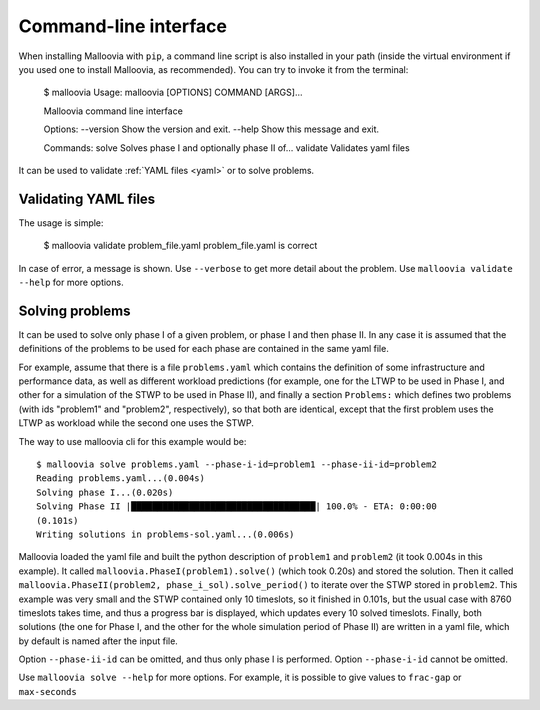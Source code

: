 .. _cli:
.. highlight:: bash

Command-line interface
======================

When installing Malloovia with ``pip``, a command line script is also installed in your path (inside the virtual environment if you used one to install Malloovia, as recommended). You can try to invoke it from the terminal:

    $ malloovia
    Usage: malloovia [OPTIONS] COMMAND [ARGS]...

    Malloovia command line interface

    Options:
    --version  Show the version and exit.
    --help     Show this message and exit.

    Commands:
    solve     Solves phase I and optionally phase II of...
    validate  Validates yaml files

It can be used to validate :ref:`YAML files <yaml>` or to solve problems.

Validating YAML files
---------------------

The usage is simple:

    $ malloovia validate problem_file.yaml
    problem_file.yaml is correct

In case of error, a message is shown. Use ``--verbose`` to get more detail about the problem.
Use ``malloovia validate --help`` for more options.

Solving problems
----------------

It can be used to solve only phase I of a given problem, or phase I and then phase II.
In any case it is assumed that the definitions of the problems to be used for each phase are contained in the same yaml file.

For example, assume that there is a file ``problems.yaml`` which contains the definition of some infrastructure and performance data, as well as different workload predictions
(for example, one for the LTWP to be used in Phase I, and other for a simulation of the STWP to be used in Phase II),
and finally a section ``Problems:`` which defines two problems (with ids "problem1" and "problem2", respectively),
so that both are identical, except that the first problem uses the LTWP as workload while the second one uses the STWP.

The way to use malloovia cli for this example would be::

    $ malloovia solve problems.yaml --phase-i-id=problem1 --phase-ii-id=problem2
    Reading problems.yaml...(0.004s)
    Solving phase I...(0.020s)
    Solving Phase II |███████████████████████████████████| 100.0% - ETA: 0:00:00
    (0.101s)
    Writing solutions in problems-sol.yaml...(0.006s)

Malloovia loaded the yaml file and built the python description of ``problem1`` and ``problem2`` (it took 0.004s in this example).
It called ``malloovia.PhaseI(problem1).solve()`` (which took 0.20s) and stored the solution.
Then it called ``malloovia.PhaseII(problem2, phase_i_sol).solve_period()`` to iterate over the STWP stored in ``problem2``.
This example was very small and the STWP contained only 10 timeslots, so it finished in 0.101s, but the usual case with 8760 timeslots takes time, and thus a progress bar is displayed, which updates every 10 solved timeslots.
Finally, both solutions (the one for Phase I, and the other for the whole simulation period of Phase II) are written in a yaml file, which by default is named after the input file.

Option ``--phase-ii-id`` can be omitted, and thus only phase I is performed. Option ``--phase-i-id`` cannot be omitted.

Use ``malloovia solve --help`` for more options. For example, it is possible to give values to ``frac-gap`` or ``max-seconds``
